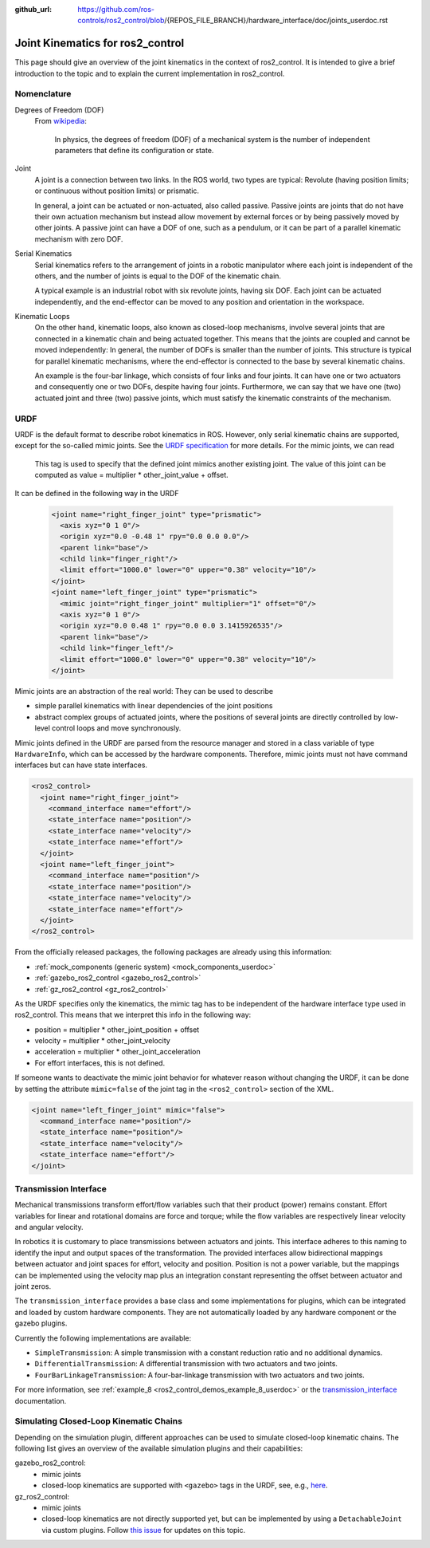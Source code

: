 :github_url: https://github.com/ros-controls/ros2_control/blob/{REPOS_FILE_BRANCH}/hardware_interface/doc/joints_userdoc.rst

.. _joints_userdoc:


Joint Kinematics for ros2_control
---------------------------------------------------------

This page should give an overview of the joint kinematics in the context of ros2_control. It is intended to give a brief introduction to the topic and to explain the current implementation in ros2_control.

Nomenclature
############

Degrees of Freedom (DOF)
  From `wikipedia <https://en.wikipedia.org/wiki/Degrees_of_freedom_(mechanics)>`__:

    In physics, the degrees of freedom (DOF) of a mechanical system is the number of independent parameters that define its configuration or state.

Joint
  A joint is a connection between two links. In the ROS world, two types are typical: Revolute (having position limits; or continuous without position limits) or prismatic.

  In general, a joint can be actuated or non-actuated, also called passive. Passive joints are joints that do not have their own actuation mechanism but instead allow movement by external forces or by being passively moved by other joints. A passive joint can have a DOF of one, such as a pendulum, or it can be part of a parallel kinematic mechanism with zero DOF.

Serial Kinematics
  Serial kinematics refers to the arrangement of joints in a robotic manipulator where each joint is independent of the others, and the number of joints is equal to the DOF of the kinematic chain.

  A typical example is an industrial robot with six revolute joints, having six DOF. Each joint can be actuated independently, and the end-effector can be moved to any position and orientation in the workspace.

Kinematic Loops
  On the other hand, kinematic loops, also known as closed-loop mechanisms, involve several joints that are connected in a kinematic chain and being actuated together. This means that the joints are coupled and cannot be moved independently: In general, the number of DOFs is smaller than the number of joints.
  This structure is typical for parallel kinematic mechanisms, where the end-effector is connected to the base by several kinematic chains.

  An example is the four-bar linkage, which consists of four links and four joints. It can have one or two actuators and consequently one or two DOFs, despite having four joints. Furthermore, we can say that we have one (two) actuated joint and three (two) passive joints, which must satisfy the kinematic constraints of the mechanism.

URDF
#############

URDF is the default format to describe robot kinematics in ROS. However, only serial kinematic chains are supported, except for the so-called mimic joints.
See the `URDF specification <http://wiki.ros.org/urdf/XML/joint>`__ for more details. For the mimic joints, we can read

  This tag is used to specify that the defined joint mimics another existing joint. The value of this joint can be computed as value = multiplier * other_joint_value + offset.

It can be defined in the following way in the URDF

  .. code-block:: xml

    <joint name="right_finger_joint" type="prismatic">
      <axis xyz="0 1 0"/>
      <origin xyz="0.0 -0.48 1" rpy="0.0 0.0 0.0"/>
      <parent link="base"/>
      <child link="finger_right"/>
      <limit effort="1000.0" lower="0" upper="0.38" velocity="10"/>
    </joint>
    <joint name="left_finger_joint" type="prismatic">
      <mimic joint="right_finger_joint" multiplier="1" offset="0"/>
      <axis xyz="0 1 0"/>
      <origin xyz="0.0 0.48 1" rpy="0.0 0.0 3.1415926535"/>
      <parent link="base"/>
      <child link="finger_left"/>
      <limit effort="1000.0" lower="0" upper="0.38" velocity="10"/>
    </joint>

Mimic joints are an abstraction of the real world: They can be used to describe

* simple parallel kinematics with linear dependencies of the joint positions
* abstract complex groups of actuated joints, where the positions of several joints are directly controlled by low-level control loops and move synchronously.

Mimic joints defined in the URDF are parsed from the resource manager and stored in a class variable of type ``HardwareInfo``, which can be accessed by the hardware components. Therefore, mimic joints must not have command interfaces but can have state interfaces.

.. code-block:: xml

  <ros2_control>
    <joint name="right_finger_joint">
      <command_interface name="effort"/>
      <state_interface name="position"/>
      <state_interface name="velocity"/>
      <state_interface name="effort"/>
    </joint>
    <joint name="left_finger_joint">
      <command_interface name="position"/>
      <state_interface name="position"/>
      <state_interface name="velocity"/>
      <state_interface name="effort"/>
    </joint>
  </ros2_control>

From the officially released packages, the following packages are already using this information:

* :ref:`mock_components (generic system) <mock_components_userdoc>`
* :ref:`gazebo_ros2_control <gazebo_ros2_control>`
* :ref:`gz_ros2_control <gz_ros2_control>`

As the URDF specifies only the kinematics, the mimic tag has to be independent of the hardware interface type used in ros2_control. This means that we interpret this info in the following way:

* position = multiplier * other_joint_position + offset
* velocity = multiplier * other_joint_velocity
* acceleration = multiplier * other_joint_acceleration
* For effort interfaces, this is not defined.

If someone wants to deactivate the mimic joint behavior for whatever reason without changing the URDF, it can be done by setting the attribute ``mimic=false`` of the joint tag in the ``<ros2_control>`` section of the XML.

.. code-block:: xml

  <joint name="left_finger_joint" mimic="false">
    <command_interface name="position"/>
    <state_interface name="position"/>
    <state_interface name="velocity"/>
    <state_interface name="effort"/>
  </joint>

Transmission Interface
#######################
Mechanical transmissions transform effort/flow variables such that their product (power) remains constant. Effort variables for linear and rotational domains are force and torque; while the flow variables are respectively linear velocity and angular velocity.

In robotics it is customary to place transmissions between actuators and joints. This interface adheres to this naming to identify the input and output spaces of the transformation. The provided interfaces allow bidirectional mappings between actuator and joint spaces for effort, velocity and position. Position is not a power variable, but the mappings can be implemented using the velocity map plus an integration constant representing the offset between actuator and joint zeros.

The ``transmission_interface`` provides a base class and some implementations for plugins, which can be integrated and loaded by custom hardware components. They are not automatically loaded by any hardware component or the gazebo plugins.

Currently the following implementations are available:

* ``SimpleTransmission``: A simple transmission with a constant reduction ratio and no additional dynamics.
* ``DifferentialTransmission``: A differential transmission with two actuators and two joints.
* ``FourBarLinkageTransmission``: A four-bar-linkage transmission with two actuators and two joints.

For more information, see :ref:`example_8 <ros2_control_demos_example_8_userdoc>` or the `transmission_interface <http://docs.ros.org/en/{DISTRO}/p/transmission_interface/index.html>`__ documentation.

Simulating Closed-Loop Kinematic Chains
#######################################
Depending on the simulation plugin, different approaches can be used to simulate closed-loop kinematic chains. The following list gives an overview of the available simulation plugins and their capabilities:

gazebo_ros2_control:
  * mimic joints
  * closed-loop kinematics are supported with ``<gazebo>`` tags in the URDF, see, e.g., `here <http://classic.gazebosim.org/tutorials?tut=kinematic_loop&cat=#Split4-barlinkageinURDFwithanSDFormatfixedjoint>`__.

gz_ros2_control:
  * mimic joints
  * closed-loop kinematics are not directly supported yet, but can be implemented by using a ``DetachableJoint`` via custom plugins. Follow `this issue <https://github.com/gazebosim/gz-physics/issues/25>`__ for updates on this topic.
